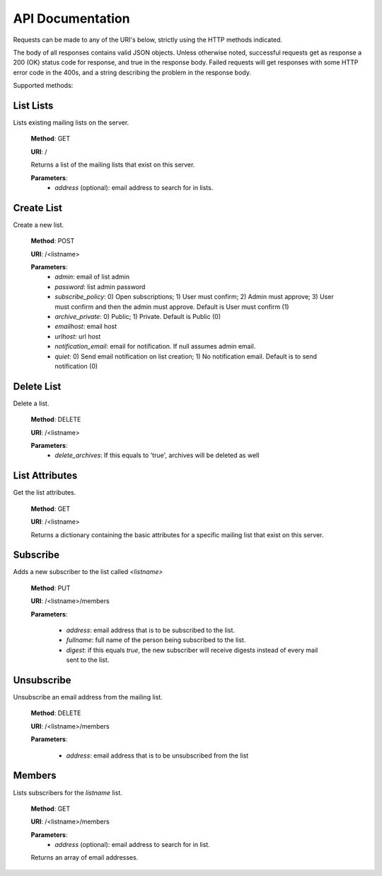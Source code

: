 API Documentation
=================

Requests can be made to any of the URI's below, strictly using the HTTP methods indicated.

The body of all responses contains valid JSON objects. Unless otherwise noted, successful requests get as response a 200 (OK) status code for response, and true in the response body. Failed requests will get responses with some HTTP error code in the 400s, and a string describing the problem in the response body.

Supported methods:

List Lists
++++++++++
Lists existing mailing lists on the server.

    **Method**: GET

    **URI**: /

    Returns a list of the mailing lists that exist on this server.

    **Parameters**:
        * `address` (optional): email address to search for in lists.

Create List
+++++++++++
Create a new list.

    **Method**: POST

    **URI**: /<listname>

    **Parameters**:
        * `admin`: email of list admin
        * `password`: list admin password
        * `subscribe_policy`: 0) Open subscriptions; 1) User must confirm; 2) Admin must approve; 3) User must confirm and then the admin must approve.
          Default is User must confirm (1)
        * `archive_private`: 0) Public; 1) Private. Default is Public (0)
        * `emailhost`: email host
        * `urlhost`: url host
        * `notification_email`: email for notification. If null assumes admin email.
        * `quiet`: 0) Send email notification on list creation; 1) No notification email. Default is to send notification (0)

Delete List
+++++++++++
Delete a list.

    **Method**: DELETE

    **URI**: /<listname>

    **Parameters**:
        * `delete_archives`: If this equals to 'true', archives will be deleted
          as well

List Attributes
+++++++++++++++
Get the list attributes.

    **Method**: GET

    **URI**: /<listname>

    Returns a dictionary containing the basic attributes for a specific mailing
    list that exist on this server.

Subscribe
+++++++++
Adds a new subscriber to the list called `<listname>`

    **Method**: PUT

    **URI**: /<listname>/members

    **Parameters**:

      * `address`: email address that is to be subscribed to the list.
      * `fullname`: full name of the person being subscribed to the list.
      * `digest`: if this equals `true`, the new subscriber will receive
        digests instead of every mail sent to the list.

Unsubscribe
+++++++++++
Unsubscribe an email address from the mailing list.

    **Method**: DELETE

    **URI**: /<listname>/members

    **Parameters**:

      * `address`: email address that is to be unsubscribed from the list

Members
+++++++
Lists subscribers for the `listname` list.

    **Method**: GET

    **URI**: /<listname>/members

    **Parameters**:
        * `address` (optional): email address to search for in list.

    Returns an array of email addresses.
